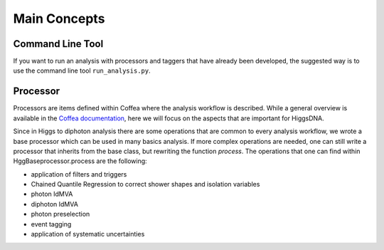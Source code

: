 Main Concepts
=============

.. _def-cltool:

Command Line Tool
-----------------

If you want to run an analysis with processors and taggers that have already been developed, the suggested way is to use the command line tool ``run_analysis.py``.

.. _def-processor:

Processor
---------
Processors are items defined within Coffea where the analysis workflow is described. While a general overview is available in the `Coffea documentation <https://coffeateam.github.io/coffea/concepts.html#coffea-processor>`_, here we will focus on the aspects that are important for HiggsDNA.

Since in Higgs to diphoton analysis there are some operations that are common to every analysis workflow, we wrote a base processor which can be used in many basics analysis. If more complex operations are needed, one can still write a processor that inherits from the base class, but rewriting the function `process`. The operations that one can find within HggBaseprocessor.process are the following:

- application of filters and triggers
- Chained Quantile Regression to correct shower shapes and isolation variables
- photon IdMVA
- diphoton IdMVA
- photon preselection
- event tagging
- application of systematic uncertainties
